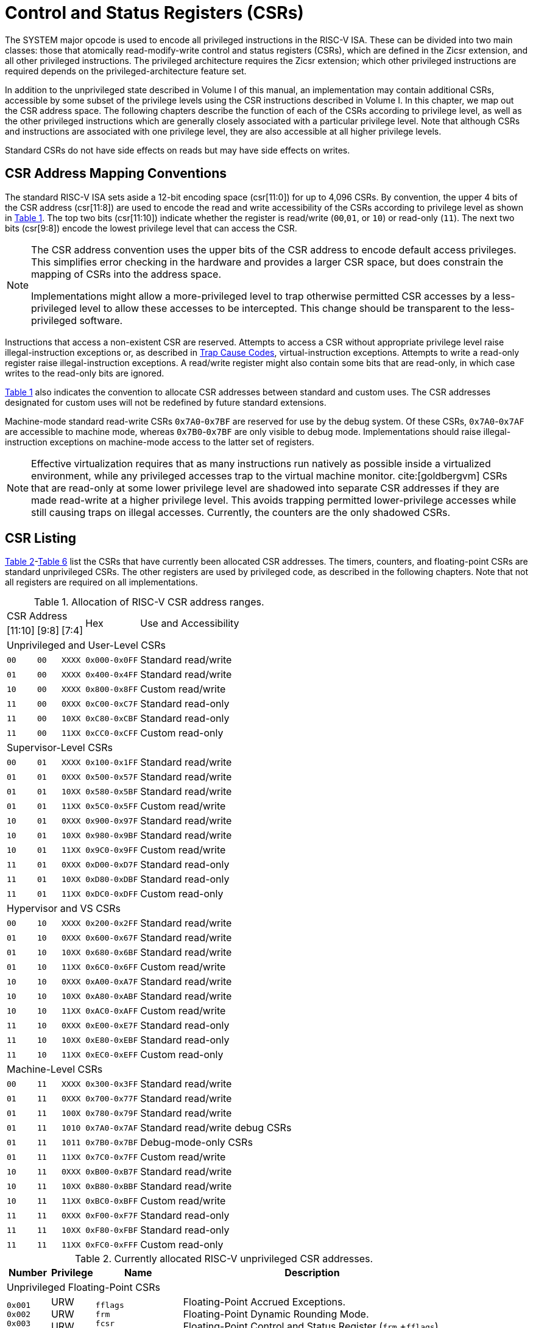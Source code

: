 [[priv-csrs]]
= Control and Status Registers (CSRs)

The SYSTEM major opcode is used to encode all privileged instructions in
the RISC-V ISA. These can be divided into two main classes: those that
atomically read-modify-write control and status registers (CSRs), which
are defined in the Zicsr extension, and all other privileged
instructions. The privileged architecture requires the Zicsr extension;
which other privileged instructions are required depends on the
privileged-architecture feature set.

In addition to the unprivileged state described in Volume I of this
manual, an implementation may contain additional CSRs, accessible by
some subset of the privilege levels using the CSR instructions described
in Volume I. In this chapter, we map out the CSR address space. The
following chapters describe the function of each of the CSRs according
to privilege level, as well as the other privileged instructions which
are generally closely associated with a particular privilege level. Note
that although CSRs and instructions are associated with one privilege
level, they are also accessible at all higher privilege levels.

Standard CSRs do not have side effects on reads but may have side
effects on writes.

== CSR Address Mapping Conventions

The standard RISC-V ISA sets aside a 12-bit encoding space (csr[11:0])
for up to 4,096 CSRs. By convention, the upper 4 bits of the CSR address
(csr[11:8]) are used to encode the read and write accessibility of the
CSRs according to privilege level as shown in <<csrrwpriv, Table 1>>. The top two bits (csr[11:10]) indicate whether the register is read/write (`00`,`01`, or `10`) or read-only (`11`). The next two bits (csr[9:8]) encode the lowest privilege level that can access the CSR.

[NOTE]
====
The CSR address convention uses the upper bits of the CSR address to
encode default access privileges. This simplifies error checking in the
hardware and provides a larger CSR space, but does constrain the mapping
of CSRs into the address space.

Implementations might allow a more-privileged level to trap otherwise
permitted CSR accesses by a less-privileged level to allow these
accesses to be intercepted. This change should be transparent to the
less-privileged software.
====

Instructions that access a non-existent CSR are reserved.
Attempts to access a CSR without appropriate privilege level
raise illegal-instruction exceptions or, as described in
xref:hypervisor.adoc#sec:hcauses[Trap Cause Codes], virtual-instruction exceptions.
Attempts to write a read-only register raise illegal-instruction exceptions.
A read/write register might also contain some bits that are
read-only, in which case writes to the read-only bits are ignored.

<<csrrwpriv, Table 1>> also indicates the convention to
allocate CSR addresses between standard and custom uses. The CSR
addresses designated for custom uses will not be redefined by future
standard extensions.

Machine-mode standard read-write CSRs `0x7A0`-`0x7BF` are reserved for
use by the debug system. Of these CSRs, `0x7A0`-`0x7AF` are accessible
to machine mode, whereas `0x7B0`-`0x7BF` are only visible to debug mode.
Implementations should raise illegal-instruction exceptions on
machine-mode access to the latter set of registers.

[NOTE]
====
Effective virtualization requires that as many instructions run natively
as possible inside a virtualized environment, while any privileged
accesses trap to the virtual machine monitor. cite:[goldbergvm] CSRs that are read-only
at some lower privilege level are shadowed into separate CSR addresses
if they are made read-write at a higher privilege level. This avoids
trapping permitted lower-privilege accesses while still causing traps on
illegal accesses. Currently, the counters are the only shadowed CSRs.
====

== CSR Listing

<<ucsrnames, Table 2>>-<<mcsrnames1, Table 6>> list the CSRs that
have currently been allocated CSR addresses. The timers, counters, and
floating-point CSRs are standard unprivileged CSRs. The other registers
are used by privileged code, as described in the following chapters.
Note that not all registers are required on all implementations.

[[csrrwpriv]]
.Allocation of RISC-V CSR address ranges.
[%autowidth,float="center",align="center",cols="^,^,^,^,<,<,<,<"]
[.monofont]
|===
3+^|CSR Address 2.2+|Hex 3.2+|Use and Accessibility
|[11:10] |[9:8] |[7:4]
8+|Unprivileged and User-Level CSRs
m|00 m|00 m|XXXX 2+m| 0x000-0x0FF 3+|Standard read/write
|`01` |`00` |`XXXX` 2+| `0x400-0x4FF` 3+|Standard read/write
|`10` |`00` |`XXXX` 2+| `0x800-0x8FF` 3+|Custom read/write
|`11` |`00` |`0XXX` 2+| `0xC00-0xC7F` 3+|Standard read-only
|`11` |`00` |`10XX` 2+| `0xC80-0xCBF` 3+|Standard read-only
|`11` |`00` |`11XX` 2+| `0xCC0-0xCFF` 3+|Custom read-only
8+|Supervisor-Level CSRs
|`00` |`01` |`XXXX` 2+| `0x100-0x1FF` 3+|Standard read/write
|`01` |`01` |`0XXX` 2+| `0x500-0x57F` 3+|Standard read/write
|`01` |`01` |`10XX` 2+| `0x580-0x5BF` 3+|Standard read/write
|`01` |`01` |`11XX` 2+| `0x5C0-0x5FF` 3+|Custom read/write
|`10` |`01` |`0XXX` 2+| `0x900-0x97F` 3+|Standard read/write
|`10` |`01` |`10XX` 2+| `0x980-0x9BF` 3+|Standard read/write
|`10` |`01` |`11XX` 2+| `0x9C0-0x9FF` 3+|Custom read/write
|`11` |`01` |`0XXX` 2+| `0xD00-0xD7F` 3+|Standard read-only
|`11` |`01` |`10XX` 2+| `0xD80-0xDBF` 3+|Standard read-only
|`11` |`01` |`11XX` 2+| `0xDC0-0xDFF` 3+|Custom read-only
8+|Hypervisor and VS CSRs
|`00` |`10` |`XXXX` 2+| `0x200-0x2FF` 3+|Standard read/write
|`01` |`10` |`0XXX` 2+| `0x600-0x67F` 3+|Standard read/write
|`01` |`10` |`10XX` 2+| `0x680-0x6BF` 3+|Standard read/write
|`01` |`10` |`11XX` 2+| `0x6C0-0x6FF` 3+|Custom read/write
|`10` |`10` |`0XXX` 2+| `0xA00-0xA7F` 3+|Standard read/write
|`10` |`10` |`10XX` 2+| `0xA80-0xABF` 3+|Standard read/write
|`10` |`10` |`11XX` 2+| `0xAC0-0xAFF` 3+|Custom read/write
|`11` |`10` |`0XXX` 2+| `0xE00-0xE7F` 3+|Standard read-only
|`11` |`10` |`10XX` 2+| `0xE80-0xEBF` 3+|Standard read-only
|`11` |`10` |`11XX` 2+| `0xEC0-0xEFF` 3+|Custom read-only
8+|Machine-Level CSRs
|`00` |`11` |`XXXX` 2+|`0x300-0x3FF` 3+|Standard read/write
|`01` |`11` |`0XXX` 2+|`0x700-0x77F` 3+|Standard read/write
|`01` |`11` |`100X` 2+|`0x780-0x79F` 3+|Standard read/write
|`01` |`11` |`1010` 2+|`0x7A0-0x7AF` 3+|Standard read/write debug CSRs
|`01` |`11` |`1011` 2+|`0x7B0-0x7BF` 3+|Debug-mode-only CSRs
|`01` |`11` |`11XX` 2+|`0x7C0-0x7FF` 3+|Custom read/write
|`10` |`11` |`0XXX` 2+|`0xB00-0xB7F` 3+|Standard read/write
|`10` |`11` |`10XX` 2+|`0xB80-0xBBF` 3+|Standard read/write
|`10` |`11` |`11XX` 2+|`0xBC0-0xBFF` 3+|Custom read/write
|`11` |`11` |`0XXX` 2+|`0xF00-0xF7F` 3+|Standard read-only
|`11` |`11` |`10XX` 2+|`0xF80-0xFBF` 3+|Standard read-only
|`11` |`11` |`11XX` 2+|`0xFC0-0xFFF` 3+|Custom read-only
|===

<<<

[[ucsrnames]]
.Currently allocated RISC-V unprivileged CSR addresses.
[float="center",align="center",cols="<10%,<10%,<20%,<60%",options="header"]
|===
|Number |Privilege |Name |Description
4+^|Unprivileged Floating-Point CSRs

|`0x001` +
`0x002` +
`0x003`
|URW +
URW +
URW
|`fflags` +
`frm` +
`fcsr`
|Floating-Point Accrued Exceptions. +
Floating-Point Dynamic Rounding Mode. +
Floating-Point Control and Status Register (`frm` +`fflags`).

4+^|Unprivileged Vector CSRs

|`0x008` +
`0x009` +
`0x00A` +
`0x00F` +
`0xC20` +
`0xC21` +
`0xC22`
|URW +
URW +
URW +
URW +
URO +
URO +
URO
|`vstart` +
`vxsat` +
`vxrm` +
`vcsr` +
`vl` +
`vtype` +
`vlenb`
|Vector start position. +
Fixed-point accrued saturation flag. +
Fixed-point rounding mode. +
Vector control and status register. +
Vector length. +
Vector data type register. +
Vector register length in bytes.

4+^|Unprivileged Zicfiss extension CSR
|`0x011` +
|URW +
|`ssp` +
|Shadow Stack Pointer. +

4+^|Unprivileged Entropy Source Extension CSR
|`0x015` +
|URW +
|`seed` +
|Seed for cryptographic random bit generators. +

4+^|Unprivileged Zcmt Extension CSR
|`0x017` +
|URW +
|`jvt` +
|Table jump base vector and control register. +

4+^|Unprivileged Counter/Timers

|`0xC00` +
`0xC01` +
`0xC02` +
`0xC03` +
`0xC04` +
 &#160; +
`0xC1F` +
`0xC80` +
`0xC81` +
`0xC82` +
`0xC83` +
`0xC84` +
&#160; +
`0xC9F`
|URO +
URO +
URO +
URO +
URO +
&#160; +
URO +
URO +
URO +
URO +
URO +
URO +
&#160; +
URO
|`cycle` +
`time` +
`instret` +
`hpmcounter3` +
`hpmcounter4` +
&#8942; +
`hpmcounter31` +
`cycleh` +
`timeh` +
`instreth` +
`hpmcounter3h` +
`hpmcounter4h` +
&#8942; +
`hpmcounter31h`
|Cycle counter for RDCYCLE instruction. +
Timer for RDTIME instruction. +
Instructions-retired counter for RDINSTRET instruction. +
Performance-monitoring counter. +
Performance-monitoring counter. +
&#160; +
Performance-monitoring counter. +
Upper 32 bits of `cycle`, RV32 only. +
Upper 32 bits of `time`, RV32 only. +
Upper 32 bits of `instret`, RV32 only. +
Upper 32 bits of `hpmcounter3`, RV32 only. +
Upper 32 bits of `hpmcounter4`, RV32 only. +
&#160; +
Upper 32 bits of `hpmcounter31`, RV32 only.
|===

<<<

[[scsrnames]]
.Currently allocated RISC-V supervisor-level CSR addresses.
[%autowidth,float="center",align="center",cols="<,<,<,<",options="header"]
|===
|Number |Privilege |Name |Description
4+^|Supervisor Trap Setup

|`0x100` +
`0x104` +
`0x105` +
`0x106`
|SRW +
SRW +
SRW +
SRW
|`sstatus` +
`sie` +
`stvec` +
`scounteren`
|Supervisor status register. +
Supervisor interrupt-enable register. +
Supervisor trap handler base address. +
Supervisor counter enable.

4+^|Supervisor Configuration

|`0x10A` |SRW |`senvcfg` |Supervisor environment configuration register.

4+^|Supervisor Counter Setup

|`0x120` |SRW |`scountinhibit` |Supervisor counter-inhibit register.

4+^|Supervisor Trap Handling

|`0x140` +
`0x141` +
`0x142` +
`0x143` +
`0x144` +
`0xDA0`
|SRW +
SRW +
SRW +
SRW +
SRW +
SRO
|`sscratch` +
`sepc` +
`scause` +
`stval` +
`sip` +
`scountovf`
|Supervisor scratch register. +
Supervisor exception program counter. +
Supervisor trap cause. +
Supervisor trap value. +
Supervisor interrupt pending. +
Supervisor count overflow.

4+^|Supervisor Protection and Translation

|`0x180` |SRW |`satp` |Supervisor address translation and protection.

4+^|Debug/Trace Registers

|`0x5A8` |SRW |`scontext` |Supervisor-mode context register.

//4+^|Supervisor Resource Management Configuration
//|`0x181` |SRW |`srmcfg` |Supervisor Resource Management Configuration.

4+^|Supervisor State Enable Registers
|`0x10C` +
 `0x10D` +
 `0x10E` +
 `0x10F`
|SRW +
 SRW +
 SRW +
 SRW
|`sstateen0` +
 `sstateen1` +
 `sstateen2` +
 `sstateen3`
|Supervisor State Enable 0 Register. +
 Supervisor State Enable 1 Register. +
 Supervisor State Enable 2 Register. +
 Supervisor State Enable 3 Register.

|===

<<<

[[hcsrnames]]
.Currently allocated RISC-V hypervisor and VS CSR addresses.
[%autowidth,float="center",align="center",cols="<,<,<,<",options="header"]
|===
|Number |Privilege |Name |Description
4+^|Hypervisor Trap Setup

|`0x600` +
`0x602` +
`0x603` +
`0x604` +
`0x606` +
`0x607` +
`0x612`
|HRW +
HRW +
HRW +
HRW +
HRW +
HRW +
HRW
|`hstatus` +
`hedeleg` +
`hideleg` +
`hie` +
`hcounteren` +
`hgeie` +
`hedelegh`
|Hypervisor status register. +
Hypervisor exception delegation register. +
Hypervisor interrupt delegation register. +
Hypervisor interrupt-enable register. +
Hypervisor counter enable. +
Hypervisor guest external interrupt-enable register. +
Upper 32 bits of `hedeleg`, RV32 only.

4+^|Hypervisor Trap Handling

|`0x643` +
`0x644` +
`0x645` +
`0x64A` +
`0xE12`
|HRW +
HRW +
HRW +
HRW +
HRO
|`htval` +
`hip` +
`hvip` +
`htinst` +
`hgeip`
|Hypervisor trap value. +
Hypervisor interrupt pending. +
Hypervisor virtual interrupt pending. +
Hypervisor trap instruction (transformed). +
Hypervisor guest external interrupt pending.

4+^|Hypervisor Configuration

|`0x60A` +
`0x61A`
|HRW +
HRW
|`henvcfg` +
`henvcfgh`
|Hypervisor environment configuration register. +
Upper 32 bits of `henvcfg`, RV32 only.

4+^|Hypervisor Protection and Translation

|`0x680` |HRW |`hgatp` |Hypervisor guest address translation and protection.

4+^|Debug/Trace Registers

|`0x6A8` |HRW |`hcontext` |Hypervisor-mode context register.

4+^|Hypervisor Counter/Timer Virtualization Registers

|`0x605` +
`0x615`
|HRW +
HRW
|`htimedelta` +
`htimedeltah`
|Delta for VS/VU-mode timer. +
Upper 32 bits of `htimedelta`, RV32 only.

4+^|Hypervisor State Enable Registers
|`0x60C` +
 `0x60D` +
 `0x60E` +
 `0x60F` +
 `0x61C` +
 `0x61D` +
 `0x61E` +
 `0x61F`
|HRW +
 HRW +
 HRW +
 HRW +
 HRW +
 HRW +
 HRW +
 HRW
|`hstateen0`  +
 `hstateen1`  +
 `hstateen2`  +
 `hstateen3`  +
 `hstateen0h` +
 `hstateen1h` +
 `hstateen2h` +
 `hstateen3h`
|Hypervisor State Enable 0 Register. +
 Hypervisor State Enable 1 Register. +
 Hypervisor State Enable 2 Register. +
 Hypervisor State Enable 3 Register. +
 Upper 32 bits of Hypervisor State Enable 0 Register, RV32 only. +
 Upper 32 bits of Hypervisor State Enable 1 Register, RV32 only. +
 Upper 32 bits of Hypervisor State Enable 2 Register, RV32 only. +
 Upper 32 bits of Hypervisor State Enable 3 Register, RV32 only.

4+^|Virtual Supervisor Registers

|`0x200` +
`0x204` +
`0x205` +
`0x240` +
`0x241` +
`0x242` +
`0x243` +
`0x244` +
`0x280`
|HRW +
HRW +
HRW +
HRW +
HRW +
HRW +
HRW +
HRW +
HRW
|`vsstatus` +
`vsie` +
`vstvec` +
`vsscratch` +
`vsepc` +
`vscause` +
`vstval` +
`vsip` +
`vsatp`
|Virtual supervisor status register. +
Virtual supervisor interrupt-enable register. +
Virtual supervisor trap handler base address. +
Virtual supervisor scratch register. +
Virtual supervisor exception program counter. +
Virtual supervisor trap cause. +
Virtual supervisor trap value. +
Virtual supervisor interrupt pending. +
Virtual supervisor address translation and protection.

|===

<<<

[[mcsrnames0]]
[.monocell]
.Currently allocated RISC-V machine-level CSR addresses.
[%autowidth,float="center",align="center",cols="<,<,<,<",options="header"]
|===
|Number |Privilege |Name |Description
4+^|Machine Information Registers

|`0xF11` +
`0xF12` +
`0xF13` +
`0xF14` +
`0xF15`
|MRO +
MRO +
MRO +
MRO +
MRO
|`mvendorid` +
`marchid` +
`mimpid` +
`mhartid` +
`mconfigptr`
|Vendor ID. +
Architecture ID. +
Implementation ID. +
Hardware thread ID. +
Pointer to configuration data structure.

4+^|Machine Trap Setup

|`0x300` +
`0x301` +
`0x302` +
`0x303` +
`0x304` +
`0x305` +
`0x306` +
`0x310` +
`0x312`
|MRW +
MRW +
MRW +
MRW +
MRW +
MRW +
MRW +
MRW +
MRW
|`mstatus` +
`misa` +
`medeleg` +
`mideleg` +
`mie` +
`mtvec` +
`mcounteren` +
`mstatush` +
`medelegh`
|Machine status register. +
ISA and extensions +
Machine exception delegation register. +
Machine interrupt delegation register. +
Machine interrupt-enable register. +
Machine trap-handler base address. +
Machine counter enable. +
Additional machine status register, RV32 only. +
Upper 32 bits of `medeleg`, RV32 only.

4+^|Machine Trap Handling

|`0x340` +
`0x341` +
`0x342` +
`0x343` +
`0x344` +
`0x34A` +
`0x34B`
|MRW +
MRW +
MRW +
MRW +
MRW +
MRW +
MRW
|`mscratch` +
`mepc` +
`mcause` +
`mtval` +
`mip` +
`mtinst` +
`mtval2`
|Machine scratch register. +
Machine exception program counter. +
Machine trap cause. +
Machine trap value. +
Machine interrupt pending. +
Machine trap instruction (transformed). +
Machine second trap value.

4+^|Machine Configuration

|`0x30A` +
`0x31A` +
`0x747` +
`0x757`
|MRW +
MRW +
MRW +
MRW
|`menvcfg` +
`menvcfgh` +
`mseccfg` +
`mseccfgh`
|Machine environment configuration register. +
Upper 32 bits of `menvcfg`, RV32 only. +
Machine security configuration register. +
Upper 32 bits of `mseccfg`, RV32 only.

4+^|Machine Memory Protection

|`0x3A0` +
`0x3A1` +
`0x3A2` +
`0x3A3` +
&#160; +
`0x3AE` +
`0x3AF` +
`0x3B0` +
`0x3B1` +
&#160; +
`0x3EF`
|MRW +
MRW +
MRW +
MRW +
&#160; +
MRW +
MRW +
MRW +
MRW +
&#160; +
MRW
|`pmpcfg0` +
`pmpcfg1` +
`pmpcfg2` +
`pmpcfg3` +
&#8943; +
`pmpcfg14` +
`pmpcfg15` +
`pmpaddr0` +
`pmpaddr1` +
&#8943; +
`pmpaddr63`
|Physical memory protection configuration. +
Physical memory protection configuration, RV32 only. +
Physical memory protection configuration. +
Physical memory protection configuration, RV32 only. +
&#160; +
Physical memory protection configuration. +
Physical memory protection configuration, RV32 only. +
Physical memory protection address register. +
Physical memory protection address register. +
&#160; +
Physical memory protection address register.

4+^|Machine State Enable Registers
|`0x30C` +
 `0x30D` +
 `0x30E` +
 `0x30F` +
 `0x31C` +
 `0x31D` +
 `0x31E` +
 `0x31F`
|MRW +
 MRW +
 MRW +
 MRW +
 MRW +
 MRW +
 MRW +
 MRW
|`mstateen0`  +
 `mstateen1`  +
 `mstateen2`  +
 `mstateen3`  +
 `mstateen0h` +
 `mstateen1h` +
 `mstateen2h` +
 `mstateen3h`
|Machine State Enable 0 Register. +
 Machine State Enable 1 Register. +
 Machine State Enable 2 Register. +
 Machine State Enable 3 Register. +
 Upper 32 bits of Machine State Enable 0 Register, RV32 only. +
 Upper 32 bits of Machine State Enable 1 Register, RV32 only. +
 Upper 32 bits of Machine State Enable 2 Register, RV32 only. +
 Upper 32 bits of Machine State Enable 3 Register, RV32 only.
|===

<<<

[[mcsrnames1]]
.Currently allocated RISC-V machine-level CSR addresses.
[%autowidth,float="center",align="center",cols="<,<,<,<",options="header"]
|===
|Number |Privilege |Name |Description
4+^|Machine Non-Maskable Interrupt Handling

|`0x740` +
`0x741` +
`0x742` +
`0x744`
|MRW +
MRW +
MRW +
MRW
|`mnscratch` +
`mnepc` +
`mncause` +
`mnstatus`
|Resumable NMI scratch register. +
Resumable NMI program counter. +
Resumable NMI cause. +
Resumable NMI status.

4+^|Machine Counter/Timers

|`0xB00` +
`0xB02` +
`0xB03` +
`0xB04` +
&#160; +
`0xB1F` +
`0xB80` +
`0xB82` +
`0xB83` +
`0xB84` +
&#160; +
`0xB9F`
|MRW +
MRW +
MRW +
MRW +
&#160; +
MRW +
MRW +
MRW +
MRW +
MRW +
&#160; +
MRW +
|`mcycle` +
`minstret` +
`mhpmcounter3` +
`mhpmcounter4` +
&#8942; +
`mhpmcounter31` +
`mcycleh` +
`minstreth` +
`mhpmcounter3h` +
`mhpmcounter4h` +
&#8942;
`mhpmcounter31h`
|Machine cycle counter. +
Machine instructions-retired counter. +
Machine performance-monitoring counter. +
Machine performance-monitoring counter. +
&#160; +
Machine performance-monitoring counter. +
Upper 32 bits of `mcycle`, RV32 only. +
Upper 32 bits of `minstret`, RV32 only. +
Upper 32 bits of `mhpmcounter3`, RV32 only. +
Upper 32 bits of `mhpmcounter4`, RV32 only. +
&#160; +
Upper 32 bits of `mhpmcounter31`, RV32 only.

4+^|Machine Counter Setup

|`0x320` +
`0x323` +
`0x324` +
&#160; +
`0x33F` +
`0x723` +
`0x724` +
&#160; +
`0x73F`
|MRW +
MRW +
MRW +
&#160; +
MRW +
MRW +
MRW +
&#160; +
MRW
|`mcountinhibit` +
`mhpmevent3` +
`mhpmevent4` +
&#8942; +
`mhpmevent31` +
`mhpmevent3h` +
`mhpmevent4h` +
&#8942; +
`mhpmevent31h`
|Machine counter-inhibit register. +
Machine performance-monitoring event selector. +
Machine performance-monitoring event selector. +
&#160; +
Machine performance-monitoring event selector. +
Upper 32 bits of `mhpmevent3`, RV32 only. +
Upper 32 bits of `mhpmevent4`, RV32 only. +
&#160; +
Upper 32 bits of `mhpmevent31`, RV32 only.


4+^|Debug/Trace Registers (shared with Debug Mode)

|`0x7A0` +
`0x7A1`  +
`0x7A2`  +
`0x7A3` +
`0x7A8`
|MRW +
MRW +
MRW +
MRW +
MRW
|`tselect` +
`tdata1` +
`tdata2` +
`tdata3` +
`mcontext`

|Debug/Trace trigger register select. +
First Debug/Trace trigger data register. +
Second Debug/Trace trigger data register. +
Third Debug/Trace trigger data register. +
Machine-mode context register.

4+^|Debug Mode Registers

|`0x7B0` +
`0x7B1` +
`0x7B2` +
`0x7B3`
|DRW +
DRW +
DRW +
DRW +
|`dcsr` +
`dpc` +
`dscratch0` +
`dscratch1`
|Debug control and status register. +
Debug program counter. +
Debug scratch register 0. +
Debug scratch register 1.
|===

== CSR Field Specifications

The following definitions and abbreviations are used in specifying the
behavior of fields within the CSRs.

=== Reserved Writes Preserve Values, Reads Ignore Values (WPRI)

Some whole read/write fields are reserved for future use. Software
should ignore the values read from these fields, and should preserve the
values held in these fields when writing values to other fields of the
same register. For forward compatibility, implementations that do not
furnish these fields must make them read-only zero. These fields are
labeled *WPRI* in the register descriptions.

[NOTE]
====
To simplify the software model, any backward-compatible future
definition of previously reserved fields within a CSR must cope with the
possibility that a non-atomic read/modify/write sequence is used to
update other fields in the CSR. Alternatively, the original CSR
definition must specify that subfields can only be updated atomically,
which may require a two-instruction clear bit/set bit sequence in
general that can be problematic if intermediate values are not legal.
====

=== Write/Read Only Legal Values (WLRL)

Some read/write CSR fields specify behavior for only a subset of
possible bit encodings, with other bit encodings reserved. Software
should not write anything other than legal values to such a field, and
should not assume a read will return a legal value unless the last write
was of a legal value, or the register has not been written since another
operation (e.g., reset) set the register to a legal value. These fields
are labeled *WLRL* in the register descriptions.

[NOTE]
====
Hardware implementations need only implement enough state bits to
differentiate between the supported values, but must always return the
complete specified bit-encoding of any supported value when read.
====

Implementations are permitted but not required to raise an
illegal-instruction exception if an instruction attempts to write a
non-supported value to a *WLRL* field. Implementations can return arbitrary
bit patterns on the read of a *WLRL* field when the last write was of an
illegal value, but the value returned should deterministically depend on
the illegal written value and the value of the field prior to the write.

=== Write Any Values, Reads Legal Values (WARL)

Some read/write CSR fields are only defined for a subset of bit
encodings, but allow any value to be written while guaranteeing to
return a legal value whenever read. Assuming that writing the CSR has no
other side effects, the range of supported values can be determined by
attempting to write a desired setting then reading to see if the value
was retained. These fields are labeled *WARL* in the register descriptions.

Implementations will not raise an exception on writes of unsupported
values to a *WARL* field. Implementations can return any legal value on the
read of a *WARL* field when the last write was of an illegal value, but the
legal value returned should deterministically depend on the illegal
written value and the architectural state of the hart.

== CSR Field Modulation

If a write to one CSR changes the set of legal values allowed for a
field of a second CSR, then unless specified otherwise, the second CSR's
field immediately gets an `UNSPECIFIED` value from among its new legal values. This
is true even if the field's value before the write remains legal after
the write; the value of the field may be changed in consequence of the
write to the controlling CSR.

[NOTE]
====
As a special case of this rule, the value written to one CSR may control
whether a field of a second CSR is writable (with multiple legal values)
or is read-only. When a write to the controlling CSR causes the second
CSR's field to change from previously read-only to now writable, that
field immediately gets an `UNSPECIFIED` but legal value, unless specified otherwise.

***
Some CSR fields are, when writable, defined as aliases of other CSR
fields. Let _x_ be such a CSR field, and let _y_ be the CSR field it aliases when writable. If a write to a controlling CSR causes field _x_ to change from previously read-only to now writable, the new value of _x_ is not `UNSPECIFIED` but instead immediately reflects the existing value of its alias _y_, as required.
====

A change to the value of a CSR for this reason is not a write to the
affected CSR and thus does not trigger any side effects specified for
that CSR.

== Implicit Reads of CSRs

Implementations sometimes perform _implicit_ reads of CSRs. (For
example, all S-mode instruction fetches implicitly read the `satp` CSR.)
Unless otherwise specified, the value returned by an implicit read of a
CSR is the same value that would have been returned by an explicit read
of the CSR, using a CSR-access instruction in a sufficient privilege
mode.

[[csrwidthmodulation]]
== CSR Width Modulation

If the width of a CSR is changed (for example, by changing SXLEN or
UXLEN, as described in xref:machine.adoc#xlen-control[Base ISA Control in `mstatus` Register]), the
values of the _writable_ fields and bits of the new-width CSR are,
unless specified otherwise, determined from the previous-width CSR as
though by this algorithm:

. The value of the previous-width CSR is copied to a temporary register
of the same width.
. For the read-only bits of the previous-width CSR, the bits at the same
positions in the temporary register are set to zeros.
. The width of the temporary register is changed to the new width. If
the new width _W_ is narrower than the previous width, the
least-significant _W_ bits of the temporary register are
retained and the more-significant bits are discarded. If the new width
is wider than the previous width, the temporary register is
zero-extended to the wider width.
. Each writable field of the new-width CSR takes the value of the bits
at the same positions in the temporary register.

Changing the width of a CSR is not a read or write of the CSR and thus
does not trigger any side effects.

== Explicit Accesses to CSRs Wider than XLEN

If a standard CSR is wider than XLEN bits, then an explicit read
of the CSR returns the register's least-significant XLEN bits,
and an explicit write to the CSR modifies only the register's
least-significant XLEN bits, leaving the upper bits unchanged.

Some standard CSRs, such as the counter CSRs of extension
Zicntr, are always 64 bits, even when XLEN=32 (RV32).
For each such 64-bit CSR (for example, counter `time`),
a corresponding 32-bit _high-half CSR_ is usually defined with
the same name but with the letter '`h`' appended at the end (`timeh`).
The high-half CSR aliases bits 63:32 of its namesake
64-bit CSR, thus providing a way for RV32 software
to read and modify the otherwise-unreachable 32 bits.

Standard high-half CSRs are accessible only when
the base RISC-V instruction set is RV32 (XLEN=32).
For RV64 (when XLEN=64), the addresses of all standard high-half CSRs
are reserved, so an attempt to access a high-half CSR
typically raises an illegal-instruction exception.
